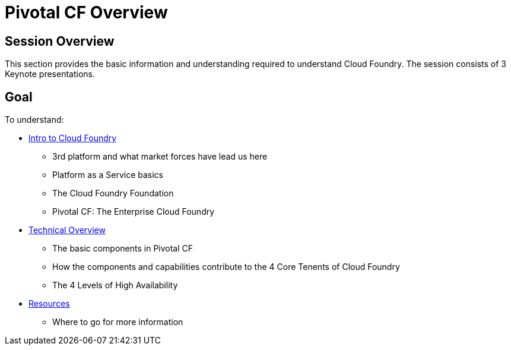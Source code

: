 = Pivotal CF Overview

== Session Overview

This section provides the basic information and understanding required to understand Cloud Foundry.  The session consists of 3 Keynote presentations.

== Goal

To understand:

* link:https://github.com/Pivotal-Field-Engineering/alliances-immersion/tree/master/basics/Intro_to_PivotalCF.key.zip[Intro to Cloud Foundry]
** 3rd platform and what market forces have lead us here
** Platform as a Service basics
** The Cloud Foundry Foundation
** Pivotal CF: The Enterprise Cloud Foundry

* link:https://github.com/Pivotal-Field-Engineering/alliances-immersion/tree/master/basics/Technical_Overview.key.zip[Technical Overview]
** The basic components in Pivotal CF
** How the components and capabilities contribute to the 4 Core Tenents of Cloud Foundry
** The 4 Levels of High Availability

* link:https://github.com/Pivotal-Field-Engineering/alliances-immersion/tree/master/basics/Resources.key.zip[Resources]
** Where to go for more information
